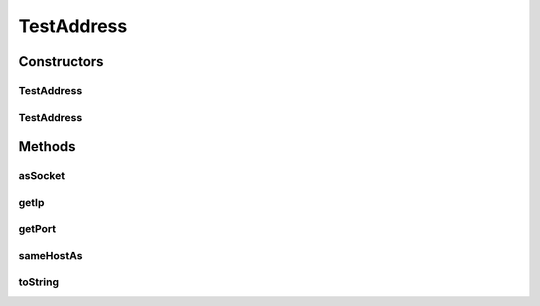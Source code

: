 .. java:import:: java.io Serializable

.. java:import:: java.net InetAddress

.. java:import:: java.net InetSocketAddress

.. java:import:: se.sics.kompics.network Address

TestAddress
===========

.. java:package:: se.sics.kompics.network.test
   :noindex:

.. java:type:: public class TestAddress implements Address, Serializable

   :author: Lars Kroll <lkroll@kth.se>

Constructors
------------
TestAddress
^^^^^^^^^^^

.. java:constructor:: public TestAddress(InetSocketAddress isa)
   :outertype: TestAddress

TestAddress
^^^^^^^^^^^

.. java:constructor:: public TestAddress(InetAddress addr, int port)
   :outertype: TestAddress

Methods
-------
asSocket
^^^^^^^^

.. java:method:: @Override public InetSocketAddress asSocket()
   :outertype: TestAddress

getIp
^^^^^

.. java:method:: @Override public InetAddress getIp()
   :outertype: TestAddress

getPort
^^^^^^^

.. java:method:: @Override public int getPort()
   :outertype: TestAddress

sameHostAs
^^^^^^^^^^

.. java:method:: @Override public boolean sameHostAs(Address other)
   :outertype: TestAddress

toString
^^^^^^^^

.. java:method:: @Override public final String toString()
   :outertype: TestAddress

